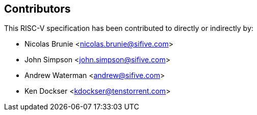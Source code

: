 == Contributors

This RISC-V specification has been contributed to directly or indirectly by:

[%hardbreaks]
* Nicolas Brunie <nicolas.brunie@sifive.com>
* John Simpson <john.simpson@sifive.com>
* Andrew Waterman <andrew@sifive.com>
* Ken Dockser <kdockser@tenstorrent.com>
